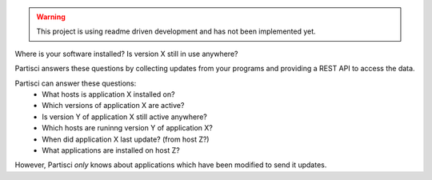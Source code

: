 
.. WARNING::
   This project is using readme driven development and has not been implemented yet.

Where is your software installed?  Is version X still in use anywhere?

Partisci answers these questions by collecting updates from your programs and providing a REST API to access the data.

Partisci can answer these questions:
 * What hosts is application X installed on?
 * Which versions of application X are active?
 * Is version Y of application X still active anywhere?
 * Which hosts are runinng version Y of application X?
 * When did application X last update? (from host Z?)
 * What applications are installed on host Z?

However, Partisci *only* knows about applications which have been modified to send it updates.

